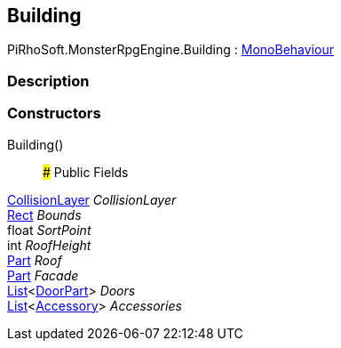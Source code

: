 [#reference/building]

## Building

PiRhoSoft.MonsterRpgEngine.Building : https://docs.unity3d.com/ScriptReference/MonoBehaviour.html[MonoBehaviour^]

### Description

### Constructors

Building()::

### Public Fields

<<reference/collision-layer.html,CollisionLayer>> _CollisionLayer_::

https://docs.unity3d.com/ScriptReference/Rect.html[Rect^] _Bounds_::

float _SortPoint_::

int _RoofHeight_::

<<reference/building-part.html,Part>> _Roof_::

<<reference/building-part.html,Part>> _Facade_::

https://docs.microsoft.com/en-us/dotnet/api/System.Collections.Generic.List-1[List^]<<<reference/building-door-part.html,DoorPart>>> _Doors_::

https://docs.microsoft.com/en-us/dotnet/api/System.Collections.Generic.List-1[List^]<<<reference/building-accessory.html,Accessory>>> _Accessories_::